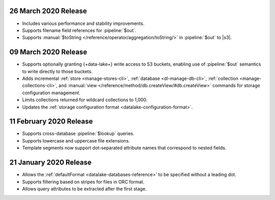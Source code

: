 .. _data-lake-v202020326:

26 March 2020 Release 
~~~~~~~~~~~~~~~~~~~~~

- Includes various performance and stability improvements.
- Supports filename field references for :pipeline:`$out`. 
- Supports :manual:`$toString </reference/operator/aggregation/toString/>` 
  in :pipeline:`$out` to |s3|.

.. _data-lake-v202020309:

09 March 2020 Release
~~~~~~~~~~~~~~~~~~~~~

- Supports optionally granting {+data-lake+} write access to S3 buckets,
  enabling use of :pipeline:`$out` semantics to write directly to those
  buckets.

- Adds incremental :ref:`store <manage-stores-cli>`, :ref:`database
  <dl-manage-db-cli>`, :ref:`collection <manage-collections-cli>`, and
  :manual:`view </reference/method/db.createView/#db.createView>` 
  commands for storage configuration management.

- Limits collections returned for wildcard collections to 1,000.

- Updates the :ref:`storage configuration format
  <datalake-configuration-format>`. 

.. _data-lake-v20200211:

11 February 2020 Release
~~~~~~~~~~~~~~~~~~~~~~~~

- Supports cross-database :pipeline:`$lookup` queries.
- Supports lowercase and uppercase file extensions. 
- Template segments now support dot-separated attribute names that 
  correspond to nested fields.

.. _data-lake-v20200121:

21 January 2020 Release
~~~~~~~~~~~~~~~~~~~~~~~

- Allows the :ref:`defaultFormat <datalake-databases-reference>` 
  to be specified without a leading dot.
- Supports filtering based on stripes for files in ORC format.
- Allows query attributes to be extracted after the first stage.
